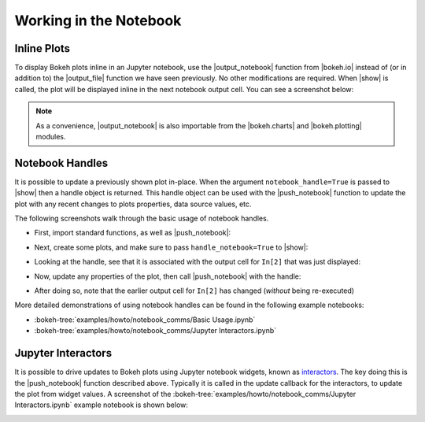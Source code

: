 .. _userguide_notebook:

Working in the Notebook
=======================

.. _userguide_notebook_inline_plots:

Inline Plots
------------

To display Bokeh plots inline in an Jupyter notebook, use the
|output_notebook| function from |bokeh.io| instead of (or in addition to)
the |output_file| function we have seen previously. No other modifications
are required. When |show| is called, the plot will be displayed inline in
the next notebook output cell. You can see a screenshot below:

.. image:: /_images/notebook_inline.png
    :scale: 50 %
    :align: center

.. note::
    As a convenience, |output_notebook| is also importable from the
    |bokeh.charts| and |bokeh.plotting| modules.

.. _userguide_notebook_notebook_handles:

Notebook Handles
----------------

It is possible to update a previously shown plot in-place. When the argument
``notebook_handle=True`` is passed to |show| then a handle object is returned.
This handle object can be used with the |push_notebook| function to update
the plot with any recent changes to plots properties, data source values, etc.

The following screenshots walk through the basic usage of notebook handles.

* First, import standard functions, as well as |push_notebook|:

.. image:: /_images/notebook_comms1.png
    :scale: 40 %
    :align: center

* Next, create some plots, and make sure to pass ``handle_notebook=True``
  to |show|:

.. image:: /_images/notebook_comms2.png
    :scale: 40 %
    :align: center

* Looking at the handle, see that it is associated with the output cell
  for ``In[2]`` that was just displayed:

.. image:: /_images/notebook_comms3.png
    :scale: 40 %
    :align: center

* Now, update any properties of the plot, then call |push_notebook| with
  the handle:

.. image:: /_images/notebook_comms4.png
    :scale: 40 %
    :align: center

* After doing so, note that the earlier output cell for ``In[2]`` has
  changed (*without* being re-executed)

.. image:: /_images/notebook_comms5.png
    :scale: 40 %
    :align: center


More detailed demonstrations of using notebook handles can be found
in the following example notebooks:

* :bokeh-tree:`examples/howto/notebook_comms/Basic Usage.ipynb`
* :bokeh-tree:`examples/howto/notebook_comms/Jupyter Interactors.ipynb`

.. _userguide_notebook_jupyter_interactors:

Jupyter Interactors
-------------------

It is possible to drive updates to Bokeh plots using Jupyter notebook widgets,
known as `interactors`_. The key doing this is the |push_notebook| function
described above. Typically it is called in the update callback for the
interactors, to update the plot from widget values. A screenshot of the
:bokeh-tree:`examples/howto/notebook_comms/Jupyter Interactors.ipynb` example
notebook is shown below:

.. image:: /_images/notebook_interactors.png
    :scale: 50 %
    :align: center


.. |bokeh.io| replace:: :ref:`bokeh.io <bokeh.io>`
.. |bokeh.charts| replace:: :ref:`bokeh.charts <bokeh.charts>`
.. |bokeh.plotting| replace:: :ref:`bokeh.plotting <bokeh.plotting>`

.. |output_notebook| replace:: :func:`~bokeh.io.output_notebook`
.. |output_file| replace:: :func:`~bokeh.io.output_file`

.. |ColumnDataSource| replace:: :class:`~bokeh.models.sources.ColumnDataSource`
.. |push_notebook| replace:: :func:`~bokeh.io.push_notebook`
.. |show| replace:: :func:`~bokeh.io.show`

.. _interactors: http://ipywidgets.readthedocs.io/en/latest/examples/Using%20Interact.html
